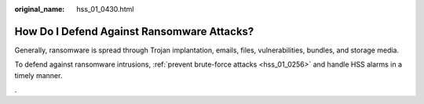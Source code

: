 :original_name: hss_01_0430.html

.. _hss_01_0430:

How Do I Defend Against Ransomware Attacks?
===========================================

Generally, ransomware is spread through Trojan implantation, emails, files, vulnerabilities, bundles, and storage media.

To defend against ransomware intrusions, :ref:`prevent brute-force attacks <hss_01_0256>` and handle HSS alarms in a timely manner.

.
